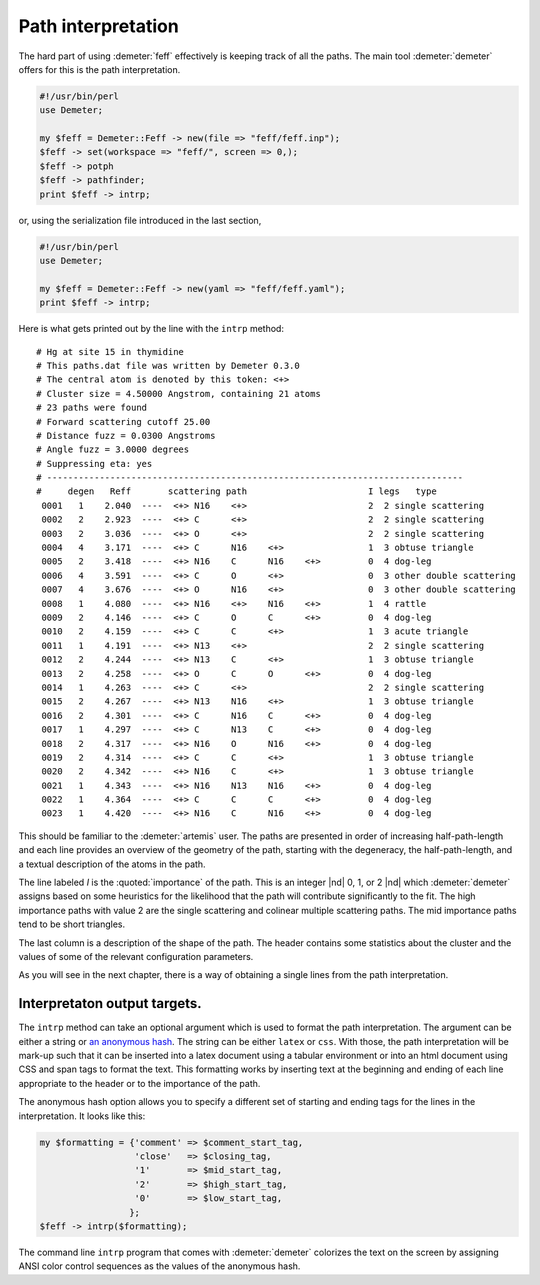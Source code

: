 ..
   Athena document is copyright 2016 Bruce Ravel and released under
   The Creative Commons Attribution-ShareAlike License
   http://creativecommons.org/licenses/by-sa/3.0/

Path interpretation
===================

The hard part of using :demeter:`feff` effectively is keeping track of
all the paths. The main tool :demeter:`demeter` offers for this is the
path interpretation.

.. code-block:: perl

    #!/usr/bin/perl
    use Demeter;

    my $feff = Demeter::Feff -> new(file => "feff/feff.inp");
    $feff -> set(workspace => "feff/", screen => 0,);
    $feff -> potph
    $feff -> pathfinder;
    print $feff -> intrp;

or, using the serialization file introduced in the last section,

.. code-block:: perl

    #!/usr/bin/perl
    use Demeter;

    my $feff = Demeter::Feff -> new(yaml => "feff/feff.yaml");
    print $feff -> intrp;

Here is what gets printed out by the line with the ``intrp`` method:

::

    # Hg at site 15 in thymidine            
    # This paths.dat file was written by Demeter 0.3.0
    # The central atom is denoted by this token: <+>  
    # Cluster size = 4.50000 Angstrom, containing 21 atoms
    # 23 paths were found                                  
    # Forward scattering cutoff 25.00                      
    # Distance fuzz = 0.0300 Angstroms
    # Angle fuzz = 3.0000 degrees                          
    # Suppressing eta: yes                                 
    # -------------------------------------------------------------------------------
    #     degen   Reff       scattering path                       I legs   type
     0001   1    2.040  ----  <+> N16    <+>                       2  2 single scattering
     0002   2    2.923  ----  <+> C      <+>                       2  2 single scattering
     0003   2    3.036  ----  <+> O      <+>                       2  2 single scattering
     0004   4    3.171  ----  <+> C      N16    <+>                1  3 obtuse triangle
     0005   2    3.418  ----  <+> N16    C      N16    <+>         0  4 dog-leg
     0006   4    3.591  ----  <+> C      O      <+>                0  3 other double scattering
     0007   4    3.676  ----  <+> O      N16    <+>                0  3 other double scattering
     0008   1    4.080  ----  <+> N16    <+>    N16    <+>         1  4 rattle
     0009   2    4.146  ----  <+> C      O      C      <+>         0  4 dog-leg
     0010   2    4.159  ----  <+> C      C      <+>                1  3 acute triangle
     0011   1    4.191  ----  <+> N13    <+>                       2  2 single scattering
     0012   2    4.244  ----  <+> N13    C      <+>                1  3 obtuse triangle
     0013   2    4.258  ----  <+> O      C      O      <+>         0  4 dog-leg
     0014   1    4.263  ----  <+> C      <+>                       2  2 single scattering
     0015   2    4.267  ----  <+> N13    N16    <+>                1  3 obtuse triangle
     0016   2    4.301  ----  <+> C      N16    C      <+>         0  4 dog-leg
     0017   1    4.297  ----  <+> C      N13    C      <+>         0  4 dog-leg
     0018   2    4.317  ----  <+> N16    O      N16    <+>         0  4 dog-leg
     0019   2    4.314  ----  <+> C      C      <+>                1  3 obtuse triangle
     0020   2    4.342  ----  <+> N16    C      <+>                1  3 obtuse triangle
     0021   1    4.343  ----  <+> N16    N13    N16    <+>         0  4 dog-leg
     0022   1    4.364  ----  <+> C      C      C      <+>         0  4 dog-leg
     0023   1    4.420  ----  <+> N16    C      N16    <+>         0  4 dog-leg

This should be familiar to the :demeter:`artemis` user. The paths are
presented in order of increasing half-path-length and each line
provides an overview of the geometry of the path, starting with the
degeneracy, the half-path-length, and a textual description of the
atoms in the path.

The line labeled *I* is the :quoted:`importance` of the path.  This is
an integer |nd| 0, 1, or 2 |nd| which :demeter:`demeter` assigns based
on some heuristics for the likelihood that the path will contribute
significantly to the fit. The high importance paths with value 2 are
the single scattering and colinear multiple scattering paths. The mid
importance paths tend to be short triangles.

The last column is a description of the shape of the path. The header
contains some statistics about the cluster and the values of some of the
relevant configuration parameters.

As you will see in the next chapter, there is a way of obtaining a
single lines from the path interpretation.



Interpretaton output targets.
-----------------------------

The ``intrp`` method can take an optional argument which is used to
format the path interpretation. The argument can be either a string or
`an anonymous hash <http://perldoc.perl.org/perlref.html>`__. The
string can be either ``latex`` or ``css``. With those, the path
interpretation will be mark-up such that it can be inserted into a
latex document using a tabular environment or into an html document
using CSS and span tags to format the text. This formatting works by
inserting text at the beginning and ending of each line appropriate to
the header or to the importance of the path.

The anonymous hash option allows you to specify a different set of
starting and ending tags for the lines in the interpretation. It looks
like this:

.. code-block:: perl

  my $formatting = {'comment' => $comment_start_tag,
                    'close'   => $closing_tag,
                    '1'       => $mid_start_tag,
                    '2'       => $high_start_tag,
                    '0'       => $low_start_tag,
                   };
  $feff -> intrp($formatting);

The command line ``intrp`` program that comes with :demeter:`demeter`
colorizes the text on the screen by assigning ANSI color control
sequences as the values of the anonymous hash.

